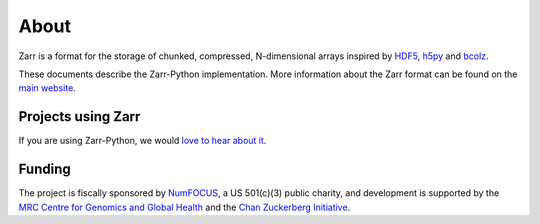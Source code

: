 About
=====

Zarr is a format for the storage of chunked, compressed, N-dimensional arrays
inspired by `HDF5 <https://www.hdfgroup.org/HDF5/>`_, `h5py
<https://www.h5py.org/>`_ and `bcolz <https://bcolz.readthedocs.io/>`_.

These documents describe the Zarr-Python implementation. More information
about the Zarr format can be found on the `main website <https://zarr.dev>`_.

Projects using Zarr
-------------------

If you are using Zarr-Python, we would `love to hear about it
<https://github.com/zarr-developers/community/issues/19>`_.

Funding
-------
The project is fiscally sponsored by `NumFOCUS <https://numfocus.org/>`_, a US
501(c)(3) public charity, and development is supported by the
`MRC Centre for Genomics and Global Health <https://github.com/cggh/>`_
and the `Chan Zuckerberg Initiative <https://chanzuckerberg.com/>`_.

.. _NumCodecs: https://numcodecs.readthedocs.io/
